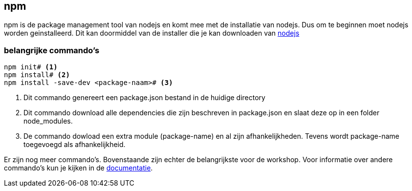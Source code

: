## npm

npm is de package management tool van nodejs en komt mee met de installatie van nodejs. Dus om te beginnen moet nodejs
worden geinstalleerd. Dit kan doormiddel van de installer die je kan downloaden van https://nodejs.org/en/[nodejs]

### belangrijke commando's

[source]
----
npm init# <1>
npm install# <2>
npm install -save-dev <package-naam># <3>
----
<1> Dit commando genereert een package.json bestand in de huidige directory
<2> Dit commando download alle dependencies die zijn beschreven in package.json en slaat deze op in een folder node_modules.
<3> De commando dowload een extra module (package-name) en al zijn afhankelijkheden. Tevens wordt package-name toegevoegd als afhankelijkheid.

Er zijn nog meer commando's. Bovenstaande zijn echter de belangrijkste voor de workshop. Voor informatie over andere commando's kun je kijken in de https://docs.npmjs.com[documentatie].

